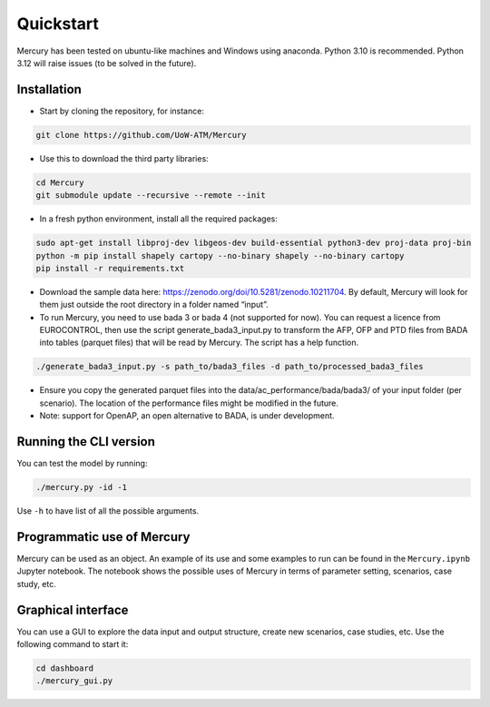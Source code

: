 Quickstart
===========

Mercury has been tested on ubuntu-like machines and Windows using anaconda. Python 3.10 is recommended. Python 3.12
will raise issues (to be solved in the future).

Installation
------------

-  Start by cloning the repository, for instance:

.. code:: bash

    git clone https://github.com/UoW-ATM/Mercury

-  Use this to download the third party libraries:

.. code:: bash

   cd Mercury
   git submodule update --recursive --remote --init

-  In a fresh python environment, install all the required packages:

.. code:: bash

   sudo apt-get install libproj-dev libgeos-dev build-essential python3-dev proj-data proj-bin
   python -m pip install shapely cartopy --no-binary shapely --no-binary cartopy
   pip install -r requirements.txt

-  Download the sample data here:
   https://zenodo.org/doi/10.5281/zenodo.10211704. By default, Mercury
   will look for them just outside the root directory in a folder named
   “input”.

-  To run Mercury, you need to use bada 3 or bada 4 (not supported for
   now). You can request a licence from EUROCONTROL, then use the script
   generate_bada3_input.py to transform the AFP, OFP and PTD files from
   BADA into tables (parquet files) that will be read by Mercury. The
   script has a help function.

.. code:: bash

   ./generate_bada3_input.py -s path_to/bada3_files -d path_to/processed_bada3_files

-  Ensure you copy the generated parquet files into the
   data/ac_performance/bada/bada3/ of your input folder (per scenario).
   The location of the performance files might be modified in the
   future.

-  Note: support for OpenAP, an open alternative to BADA, is under
   development.

Running the CLI version
-----------------------

You can test the model by running:

.. code:: bash

   ./mercury.py -id -1

Use ``-h`` to have list of all the possible arguments.

Programmatic use of Mercury
---------------------------

Mercury can be used as an object. An example of its use and some
examples to run can be found in the ``Mercury.ipynb`` Jupyter notebook.
The notebook shows the possible uses of Mercury in terms of parameter
setting, scenarios, case study, etc.

Graphical interface
-------------------

You can use a GUI to explore the data input and output structure, create
new scenarios, case studies, etc. Use the following command to start it:

.. code:: bash

   cd dashboard
   ./mercury_gui.py